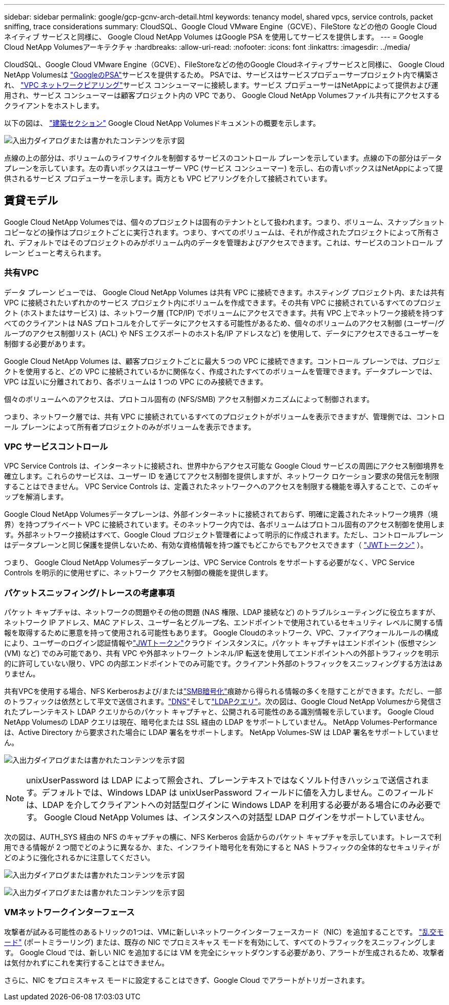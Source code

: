---
sidebar: sidebar 
permalink: google/gcp-gcnv-arch-detail.html 
keywords: tenancy model, shared vpcs, service controls, packet sniffing, trace considerations 
summary: CloudSQL、Google Cloud VMware Engine（GCVE）、FileStore などの他の Google Cloud ネイティブ サービスと同様に、 Google Cloud NetApp Volumes はGoogle PSA を使用してサービスを提供します。 
---
= Google Cloud NetApp Volumesアーキテクチャ
:hardbreaks:
:allow-uri-read: 
:nofooter: 
:icons: font
:linkattrs: 
:imagesdir: ../media/


[role="lead"]
CloudSQL、Google Cloud VMware Engine（GCVE）、FileStoreなどの他のGoogle Cloudネイティブサービスと同様に、 Google Cloud NetApp Volumesは https://cloud.google.com/vpc/docs/private-services-access?hl=en_US["GoogleのPSA"^]サービスを提供するため。 PSAでは、サービスはサービスプロデューサープロジェクト内で構築され、 https://cloud.google.com/vpc/docs/vpc-peering?hl=en_US["VPC ネットワークピアリング"^]サービス コンシューマーに接続します。サービス プロデューサーはNetAppによって提供および運用され、サービス コンシューマーは顧客プロジェクト内の VPC であり、 Google Cloud NetApp Volumesファイル共有にアクセスするクライアントをホストします。

以下の図は、 https://cloud.google.com/architecture/partners/netapp-cloud-volumes/architecture?hl=en_US["建築セクション"^] Google Cloud NetApp Volumesドキュメントの概要を示します。

image:ncvs-gc-001.png["入出力ダイアログまたは書かれたコンテンツを示す図"]

点線の上の部分は、ボリュームのライフサイクルを制御するサービスのコントロール プレーンを示しています。点線の下の部分はデータプレーンを示しています。左の青いボックスはユーザー VPC (サービス コンシューマー) を示し、右の青いボックスはNetAppによって提供されるサービス プロデューサーを示します。両方とも VPC ピアリングを介して接続されています。



== 賃貸モデル

Google Cloud NetApp Volumesでは、個々のプロジェクトは固有のテナントとして扱われます。つまり、ボリューム、スナップショット コピーなどの操作はプロジェクトごとに実行されます。つまり、すべてのボリュームは、それが作成されたプロジェクトによって所有され、デフォルトではそのプロジェクトのみがボリューム内のデータを管理およびアクセスできます。これは、サービスのコントロール プレーン ビューと考えられます。



=== 共有VPC

データ プレーン ビューでは、 Google Cloud NetApp Volumes は共有 VPC に接続できます。ホスティング プロジェクト内、または共有 VPC に接続されたいずれかのサービス プロジェクト内にボリュームを作成できます。その共有 VPC に接続されているすべてのプロジェクト (ホストまたはサービス) は、ネットワーク層 (TCP/IP) でボリュームにアクセスできます。共有 VPC 上でネットワーク接続を持つすべてのクライアントは NAS プロトコルを介してデータにアクセスする可能性があるため、個々のボリュームのアクセス制御 (ユーザー/グループのアクセス制御リスト (ACL) や NFS エクスポートのホスト名/IP アドレスなど) を使用して、データにアクセスできるユーザーを制御する必要があります。

Google Cloud NetApp Volumes は、顧客プロジェクトごとに最大 5 つの VPC に接続できます。コントロール プレーンでは、プロジェクトを使用すると、どの VPC に接続されているかに関係なく、作成されたすべてのボリュームを管理できます。データプレーンでは、VPC は互いに分離されており、各ボリュームは 1 つの VPC にのみ接続できます。

個々のボリュームへのアクセスは、プロトコル固有の (NFS/SMB) アクセス制御メカニズムによって制御されます。

つまり、ネットワーク層では、共有 VPC に接続されているすべてのプロジェクトがボリュームを表示できますが、管理側では、コントロール プレーンによって所有者プロジェクトのみがボリュームを表示できます。



=== VPC サービスコントロール

VPC Service Controls は、インターネットに接続され、世界中からアクセス可能な Google Cloud サービスの周囲にアクセス制御境界を確立します。これらのサービスは、ユーザー ID を通じてアクセス制御を提供しますが、ネットワーク ロケーション要求の発信元を制限することはできません。  VPC Service Controls は、定義されたネットワークへのアクセスを制限する機能を導入することで、このギャップを解消します。

Google Cloud NetApp Volumesデータプレーンは、外部インターネットに接続されておらず、明確に定義されたネットワーク境界（境界）を持つプライベート VPC に接続されています。そのネットワーク内では、各ボリュームはプロトコル固有のアクセス制御を使用します。外部ネットワーク接続はすべて、Google Cloud プロジェクト管理者によって明示的に作成されます。ただし、コントロールプレーンはデータプレーンと同じ保護を提供しないため、有効な資格情報を持つ誰でもどこからでもアクセスできます（ https://datatracker.ietf.org/doc/html/rfc7519["JWTトークン"^] ）。

つまり、 Google Cloud NetApp Volumesデータプレーンは、VPC Service Controls をサポートする必要がなく、VPC Service Controls を明示的に使用せずに、ネットワーク アクセス制御の機能を提供します。



=== パケットスニッフィング/トレースの考慮事項

パケット キャプチャは、ネットワークの問題やその他の問題 (NAS 権限、LDAP 接続など) のトラブルシューティングに役立ちますが、ネットワーク IP アドレス、MAC アドレス、ユーザー名とグループ名、エンドポイントで使用されているセキュリティ レベルに関する情報を取得するために悪意を持って使用される可能性もあります。 Google Cloudのネットワーク、VPC、ファイアウォールルールの構成により、ユーザーのログイン認証情報やlink:gcp-gcnv-control-plane-arch.html#jwt-tokens["JWTトークン"]クラウド インスタンスに。パケット キャプチャはエンドポイント (仮想マシン (VM) など) でのみ可能であり、共有 VPC や外部ネットワーク トンネル/IP 転送を使用してエンドポイントへの外部トラフィックを明示的に許可していない限り、VPC の内部エンドポイントでのみ可能です。クライアント外部のトラフィックをスニッフィングする方法はありません。

共有VPCを使用する場合、NFS Kerberosおよび/またはlink:gcp-gcnv-data-encrypt-in-transit.html#smb-encryption["SMB暗号化"]痕跡から得られる情報の多くを隠すことができます。ただし、一部のトラフィックは依然として平文で送信されます。link:gcp-gcnv-nas-dependencies.html#dns["DNS"]そしてlink:gcp-gcnv-nas-dependencies.html#ldap-queries["LDAPクエリ"]。次の図は、Google Cloud NetApp Volumesから発信されたプレーンテキスト LDAP クエリからのパケット キャプチャと、公開される可能性のある識別情報を示しています。  Google Cloud NetApp Volumesの LDAP クエリは現在、暗号化または SSL 経由の LDAP をサポートしていません。  NetApp Volumes-Performance は、Active Directory から要求された場合に LDAP 署名をサポートします。  NetApp Volumes-SW は LDAP 署名をサポートしていません。

image:ncvs-gc-002.png["入出力ダイアログまたは書かれたコンテンツを示す図"]


NOTE: unixUserPassword は LDAP によって照会され、プレーンテキストではなくソルト付きハッシュで送信されます。デフォルトでは、Windows LDAP は unixUserPassword フィールドに値を入力しません。このフィールドは、LDAP を介してクライアントへの対話型ログインに Windows LDAP を利用する必要がある場合にのみ必要です。  Google Cloud NetApp Volumes は、インスタンスへの対話型 LDAP ログインをサポートしていません。

次の図は、AUTH_SYS 経由の NFS のキャプチャの横に、NFS Kerberos 会話からのパケット キャプチャを示しています。トレースで利用できる情報が 2 つ間でどのように異なるか、また、インフライト暗号化を有効にすると NAS トラフィックの全体的なセキュリティがどのように強化されるかに注意してください。

image:ncvs-gc-003.png["入出力ダイアログまたは書かれたコンテンツを示す図"]

image:ncvs-gc-004.png["入出力ダイアログまたは書かれたコンテンツを示す図"]



=== VMネットワークインターフェース

攻撃者が試みる可能性のあるトリックの1つは、VMに新しいネットワークインターフェースカード（NIC）を追加することです。 https://en.wikipedia.org/wiki/Promiscuous_mode["乱交モード"^] (ポートミラーリング) または、既存の NIC でプロミスキャス モードを有効にして、すべてのトラフィックをスニッフィングします。  Google Cloud では、新しい NIC を追加するには VM を完全にシャットダウンする必要があり、アラートが生成されるため、攻撃者は気付かれずにこれを実行することはできません。

さらに、NIC をプロミスキャス モードに設定することはできず、Google Cloud でアラートがトリガーされます。
